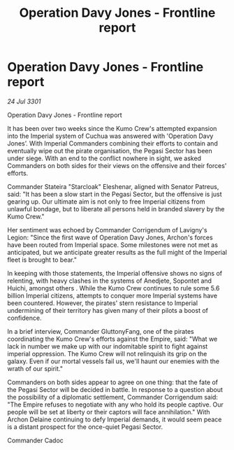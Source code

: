 :PROPERTIES:
:ID:       b333319c-bec4-4799-9db3-1ff4f467c0af
:END:
#+title: Operation Davy Jones - Frontline report
#+filetags: :galnet:

* Operation Davy Jones - Frontline report

/24 Jul 3301/

Operation Davy Jones - Frontline report 
 
It has been over two weeks since the Kumo Crew's attempted expansion into the Imperial system of Cuchua was answered with 'Operation Davy Jones’. With Imperial Commanders combining their efforts to contain and eventually wipe out the pirate organisation, the Pegasi Sector has been under siege. With an end to the conflict nowhere in sight, we asked Commanders on both sides for their views on the offensive and their forces' efforts. 

Commander Stateira "Starcloak" Eleshenar, aligned with Senator Patreus, said: "It has been a slow start in the Pegasi Sector, but the offensive is just gearing up. Our ultimate aim is not only to free Imperial citizens from unlawful bondage, but to liberate all persons held in branded slavery by the Kumo Crew." 

Her sentiment was echoed by Commander Corrigendum of Lavigny's Legion: "Since the first wave of Operation Davy Jones, Archon's forces have been routed from Imperial space. Some milestones were not met as anticipated, but we anticipate greater results as the full might of the Imperial fleet is brought to bear." 

In keeping with those statements, the Imperial offensive shows no signs of relenting, with heavy clashes in the systems of Anedjete, Sopontet and Huichi, amongst others . While the Kumo Crew continues to rule some 5.6 billion Imperial citizens, attempts to conquer more Imperial systems have been countered. However, the pirates' stern resistance to Imperial undermining of their territory has given many of their pilots a boost of confidence. 

In a brief interview, Commander GluttonyFang, one of the pirates coordinating the Kumo Crew's efforts against the Empire, said: "What we lack in number we make up with our indomitable spirit to fight against imperial oppression. The Kumo Crew will not relinquish its grip on the galaxy. Even if our mortal vessels fail us, we'll haunt our enemies with the wrath of our spirit." 

Commanders on both sides appear to agree on one thing: that the fate of the Pegasi Sector will be decided in battle. In response to a question about the possibility of a diplomatic settlement, Commander Corrigendum said: "The Empire refuses to negotiate with any who hold its people captive. Our people will be set at liberty or their captors will face annihilation." With Archon Delaine continuing to defy Imperial demands, it would seem peace is a distant prospect for the once-quiet Pegasi Sector. 

Commander Cadoc
